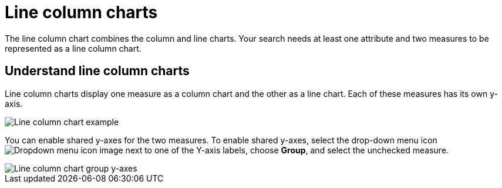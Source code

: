= Line column charts
:last_updated: tbd
:linkattrs:
:experimental:
:page-layout: default-cloud
:page-aliases: /end-user/search/line-column-charts.adoc
:description: The line stacked column chart combines stacked column and line charts.

The line column chart combines the column and line charts.
Your search needs at least one attribute and two measures to be represented as a line column chart.

== Understand line column charts

Line column charts display one measure as a column chart and the other as a line chart.
Each of these measures has its own y-axis.

image::line_column_chart_example.png[Line column chart example]

You can enable shared y-axes for the two measures. To enable shared y-axes, select the drop-down menu icon image:icon-caret-right-20px.png[Dropdown menu icon image] next to one of the Y-axis labels, choose *Group*, and select the unchecked measure.

image::group-axes-line-column-chart.png[Line column chart group y-axes]
